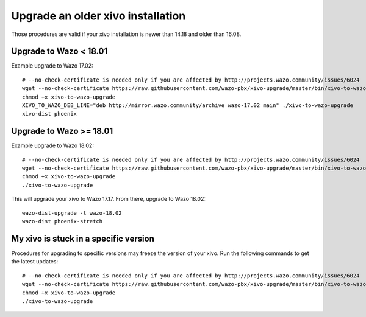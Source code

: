 Upgrade an older xivo installation
==================================

Those procedures are valid if your xivo installation is newer than 14.18 and older than 16.08.

Upgrade to Wazo < 18.01
-----------------------

Example upgrade to Wazo 17.02::

   # --no-check-certificate is needed only if you are affected by http://projects.wazo.community/issues/6024
   wget --no-check-certificate https://raw.githubusercontent.com/wazo-pbx/xivo-upgrade/master/bin/xivo-to-wazo-upgrade
   chmod +x xivo-to-wazo-upgrade
   XIVO_TO_WAZO_DEB_LINE="deb http://mirror.wazo.community/archive wazo-17.02 main" ./xivo-to-wazo-upgrade
   xivo-dist phoenix


Upgrade to Wazo >= 18.01
------------------------

Example upgrade to Wazo 18.02::

   # --no-check-certificate is needed only if you are affected by http://projects.wazo.community/issues/6024
   wget --no-check-certificate https://raw.githubusercontent.com/wazo-pbx/xivo-upgrade/master/bin/xivo-to-wazo-upgrade
   chmod +x xivo-to-wazo-upgrade
   ./xivo-to-wazo-upgrade

This will upgrade your xivo to Wazo 17.17. From there, upgrade to Wazo 18.02::

  wazo-dist-upgrade -t wazo-18.02
  wazo-dist phoenix-stretch


My xivo is stuck in a specific version
--------------------------------------

Procedures for upgrading to specific versions may freeze the version of your xivo. Run the following commands to get the latest updates::

   # --no-check-certificate is needed only if you are affected by http://projects.wazo.community/issues/6024
   wget --no-check-certificate https://raw.githubusercontent.com/wazo-pbx/xivo-upgrade/master/bin/xivo-to-wazo-upgrade
   chmod +x xivo-to-wazo-upgrade
   ./xivo-to-wazo-upgrade
